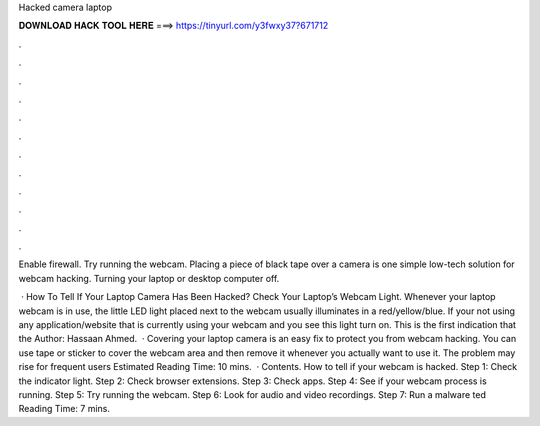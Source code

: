 Hacked camera laptop



𝐃𝐎𝐖𝐍𝐋𝐎𝐀𝐃 𝐇𝐀𝐂𝐊 𝐓𝐎𝐎𝐋 𝐇𝐄𝐑𝐄 ===> https://tinyurl.com/y3fwxy37?671712



.



.



.



.



.



.



.



.



.



.



.



.

Enable firewall. Try running the webcam. Placing a piece of black tape over a camera is one simple low-tech solution for webcam hacking. Turning your laptop or desktop computer off.

 · How To Tell If Your Laptop Camera Has Been Hacked? Check Your Laptop’s Webcam Light. Whenever your laptop webcam is in use, the little LED light placed next to the webcam usually illuminates in a red/yellow/blue. If your not using any application/website that is currently using your webcam and you see this light turn on. This is the first indication that the Author: Hassaan Ahmed.  · Covering your laptop camera is an easy fix to protect you from webcam hacking. You can use tape or sticker to cover the webcam area and then remove it whenever you actually want to use it. The problem may rise for frequent users Estimated Reading Time: 10 mins.  · Contents. How to tell if your webcam is hacked. Step 1: Check the indicator light. Step 2: Check browser extensions. Step 3: Check apps. Step 4: See if your webcam process is running. Step 5: Try running the webcam. Step 6: Look for audio and video recordings. Step 7: Run a malware ted Reading Time: 7 mins.
